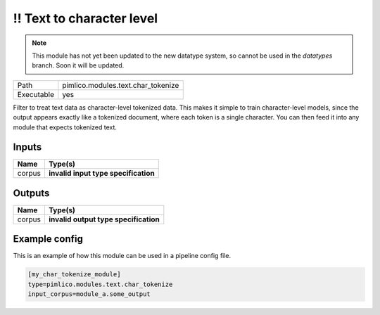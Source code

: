 \!\! Text to character level
~~~~~~~~~~~~~~~~~~~~~~~~~~~~

.. py:module:: pimlico.modules.text.char_tokenize

.. note::

   This module has not yet been updated to the new datatype system, so cannot be used in the `datatypes` branch. Soon it will be updated.

+------------+------------------------------------+
| Path       | pimlico.modules.text.char_tokenize |
+------------+------------------------------------+
| Executable | yes                                |
+------------+------------------------------------+

Filter to treat text data as character-level tokenized data. This makes it simple to
train character-level models, since the output appears exactly like a tokenized
document, where each token is a single character. You can then feed it into any
module that expects tokenized text.

.. todo::

   Update to new datatypes system and add test pipeline


Inputs
======

+--------+--------------------------------------+
| Name   | Type(s)                              |
+========+======================================+
| corpus | **invalid input type specification** |
+--------+--------------------------------------+

Outputs
=======

+--------+---------------------------------------+
| Name   | Type(s)                               |
+========+=======================================+
| corpus | **invalid output type specification** |
+--------+---------------------------------------+

Example config
==============

This is an example of how this module can be used in a pipeline config file.

.. code-block:: ini
   
   [my_char_tokenize_module]
   type=pimlico.modules.text.char_tokenize
   input_corpus=module_a.some_output
   

